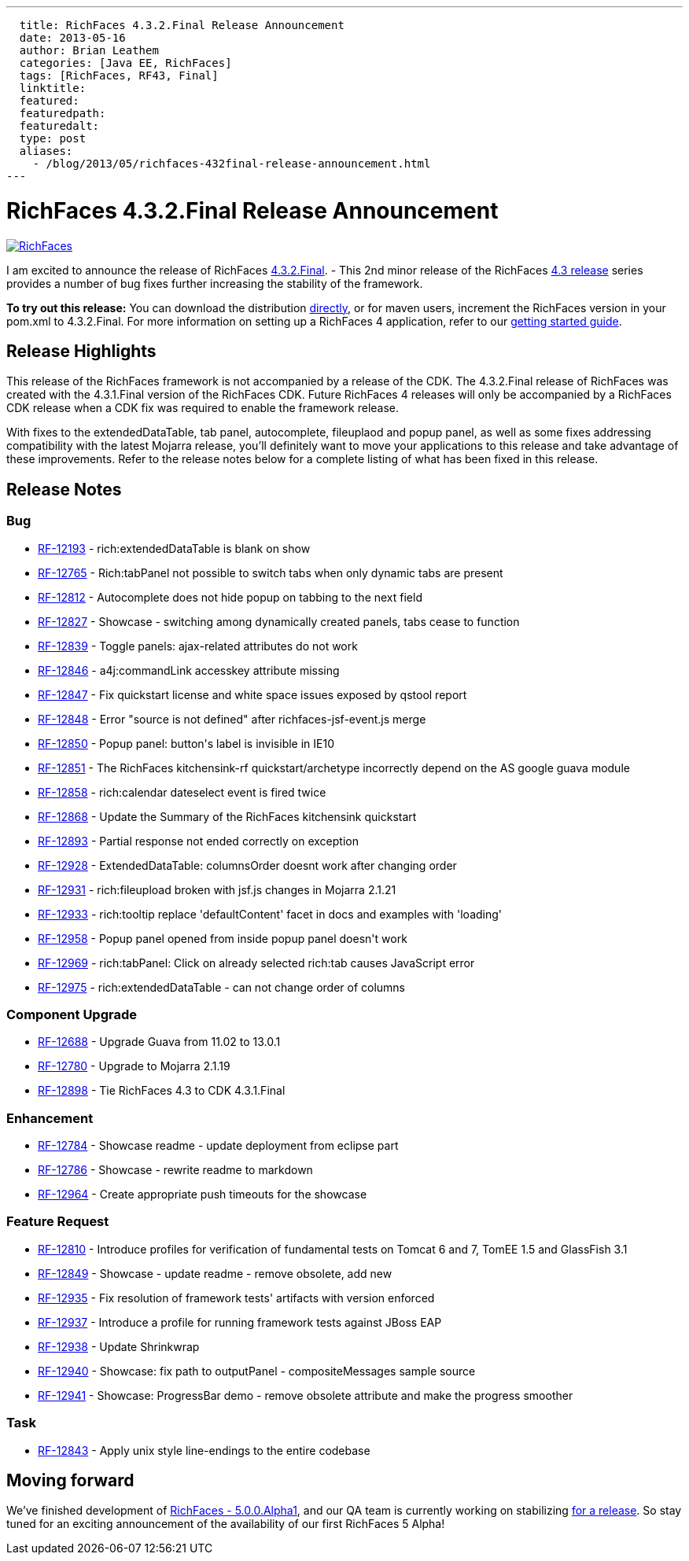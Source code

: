 ---
  title: RichFaces 4.3.2.Final Release Announcement
  date: 2013-05-16
  author: Brian Leathem
  categories: [Java EE, RichFaces]
  tags: [RichFaces, RF43, Final]
  linktitle:
  featured:
  featuredpath:
  featuredalt:
  type: post
  aliases:
    - /blog/2013/05/richfaces-432final-release-announcement.html
---

= RichFaces 4.3.2.Final Release Announcement

image::/img/blog/common/richfaces.png[RichFaces, float="right", link="http://richfaces.org/"]

I am excited to announce the release of RichFaces https://issues.jboss.org/browse/RF/fixforversion/12321315[4.3.2.Final]. -  This 2nd minor release of the RichFaces http://www.bleathem.ca/blog/tags/RF43/[4.3 release] series provides a number of bug fixes further increasing the stability of the framework.

[.alert.alert-info]
*To try out this release:* You can download the distribution http://www.jboss.org/richfaces/download/stable[directly], or for maven users, increment the RichFaces version in your pom.xml to 4.3.2.Final. For more information on setting up a RichFaces 4 application, refer to our http://community.jboss.org/wiki/GettingstartedwithRichFaces4x[getting started guide].

== Release Highlights

This release of the RichFaces framework is not accompanied by a release of the CDK.  The 4.3.2.Final release of RichFaces was created with the 4.3.1.Final version of the RichFaces CDK.  Future RichFaces 4 releases will only be accompanied by a RichFaces CDK release when a CDK fix was required to enable the framework release.

With fixes to the extendedDataTable, tab panel, autocomplete, fileuplaod and popup panel, as well as some fixes addressing compatibility with the latest Mojarra release, you'll definitely want to move your applications to this release and take advantage of these improvements.  Refer to the release notes below for a complete listing of what has been fixed in this release.

== Release Notes https://issues.jboss.org/browse/RF/fixforversion/12321315[+++<i class='icon-external-link-sign'></i>+++]

=== Bug

* https://issues.jboss.org/browse/RF-12193[RF-12193] - rich:extendedDataTable is blank on show
* https://issues.jboss.org/browse/RF-12765[RF-12765] - Rich:tabPanel not possible to switch tabs when only dynamic tabs are present
* https://issues.jboss.org/browse/RF-12812[RF-12812] - Autocomplete does not hide popup on tabbing to the next field
* https://issues.jboss.org/browse/RF-12827[RF-12827] - Showcase - switching among dynamically created panels, tabs cease to function
* https://issues.jboss.org/browse/RF-12839[RF-12839] - Toggle panels: ajax-related attributes do not work
* https://issues.jboss.org/browse/RF-12846[RF-12846] - a4j:commandLink accesskey attribute missing
* https://issues.jboss.org/browse/RF-12847[RF-12847] - Fix quickstart license and white space issues exposed by qstool report
* https://issues.jboss.org/browse/RF-12848[RF-12848] - Error &quot;source is not defined&quot; after richfaces-jsf-event.js merge
* https://issues.jboss.org/browse/RF-12850[RF-12850] - Popup panel: button&#39;s label is invisible in IE10
* https://issues.jboss.org/browse/RF-12851[RF-12851] - The RichFaces kitchensink-rf quickstart/archetype incorrectly depend on the AS google guava module
* https://issues.jboss.org/browse/RF-12858[RF-12858] - rich:calendar dateselect event is fired twice
* https://issues.jboss.org/browse/RF-12868[RF-12868] - Update the Summary of the RichFaces kitchensink quickstart
* https://issues.jboss.org/browse/RF-12893[RF-12893] - Partial response not ended correctly on exception
* https://issues.jboss.org/browse/RF-12928[RF-12928] - ExtendedDataTable: columnsOrder doesnt work after changing order
* https://issues.jboss.org/browse/RF-12931[RF-12931] - rich:fileupload broken with jsf.js changes in Mojarra 2.1.21
* https://issues.jboss.org/browse/RF-12933[RF-12933] - rich:tooltip replace &#39;defaultContent&#39; facet in docs and examples with &#39;loading&#39;
* https://issues.jboss.org/browse/RF-12958[RF-12958] - Popup panel opened from inside popup panel doesn&#39;t work
* https://issues.jboss.org/browse/RF-12969[RF-12969] - rich:tabPanel: Click on already selected rich:tab causes JavaScript error
* https://issues.jboss.org/browse/RF-12975[RF-12975] - rich:extendedDataTable - can not change order of columns

=== Component  Upgrade

* https://issues.jboss.org/browse/RF-12688[RF-12688] - Upgrade Guava from 11.02 to 13.0.1
* https://issues.jboss.org/browse/RF-12780[RF-12780] - Upgrade to Mojarra 2.1.19
* https://issues.jboss.org/browse/RF-12898[RF-12898] - Tie RichFaces 4.3 to CDK 4.3.1.Final

=== Enhancement

* https://issues.jboss.org/browse/RF-12784[RF-12784] - Showcase readme - update deployment from eclipse part
* https://issues.jboss.org/browse/RF-12786[RF-12786] - Showcase - rewrite readme to markdown
* https://issues.jboss.org/browse/RF-12964[RF-12964] - Create appropriate push timeouts for the showcase

=== Feature Request

* https://issues.jboss.org/browse/RF-12810[RF-12810] - Introduce profiles for verification of fundamental tests on Tomcat 6 and 7, TomEE 1.5 and GlassFish 3.1
* https://issues.jboss.org/browse/RF-12849[RF-12849] - Showcase - update readme - remove obsolete, add new
* https://issues.jboss.org/browse/RF-12935[RF-12935] - Fix resolution of framework tests&#39; artifacts with version enforced
* https://issues.jboss.org/browse/RF-12937[RF-12937] - Introduce a profile for running framework tests against JBoss EAP
* https://issues.jboss.org/browse/RF-12938[RF-12938] - Update Shrinkwrap
* https://issues.jboss.org/browse/RF-12940[RF-12940] - Showcase: fix path to outputPanel - compositeMessages sample source
* https://issues.jboss.org/browse/RF-12941[RF-12941] - Showcase: ProgressBar demo - remove obsolete attribute and make the progress smoother

=== Task

* https://issues.jboss.org/browse/RF-12843[RF-12843] - Apply unix style line-endings to the entire codebase

== Moving forward

We've finished development of https://issues.jboss.org/browse/RF/fixforversion/12320296[RichFaces - 5.0.0.Alpha1], and our QA team is currently working on stabilizing https://issues.jboss.org/browse/RFPL-2915[for a release].  So stay tuned for an exciting announcement of the availability of our first RichFaces 5 Alpha!
